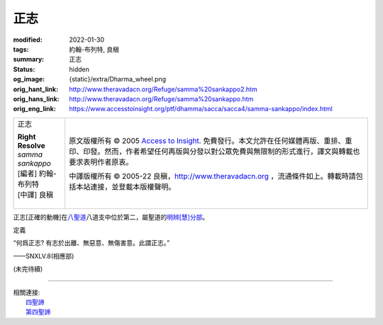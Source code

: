 正志
====

:modified: 2022-01-30
:tags: 約翰-布列特, 良稹
:summary: 正志
:status: hidden
:og_image: {static}/extra/Dharma_wheel.png
:orig_hant_link: http://www.theravadacn.org/Refuge/samma%20sankappo2.htm
:orig_hans_link: http://www.theravadacn.org/Refuge/samma%20sankappo.htm
:orig_eng_link: https://www.accesstoinsight.org/ptf/dhamma/sacca/sacca4/samma-sankappo/index.html


.. role:: small
   :class: is-size-7

.. role:: fake-title
   :class: is-size-2 has-text-weight-bold

.. role:: fake-title-2
   :class: is-size-3

.. list-table::
   :class: table is-bordered is-striped is-narrow stack-th-td-on-mobile
   :widths: auto

   * - .. container:: has-text-centered

          :fake-title:`正志`

          | **Right Resolve**
          | *samma sankappo*
          | [編者] 約翰-布列特
          | [中譯] 良稹
          |

     - .. container:: has-text-centered

          原文版權所有 © 2005 `Access to Insight`_. 免費發行。本文允許在任何媒體再版、重排、重印、印發。然而，作者希望任何再版與分發以對公眾免費與無限制的形式進行，譯文與轉載也要求表明作者原衷。

          中譯版權所有 © 2005-22 良稹，http://www.theravadacn.org ，流通條件如上。轉載時請包括本站連接，並登載本版權聲明。


正志\ :small:`[正確的動機]`\ 在\ `八聖道`_\ 八道支中位於第二，屬聖道的\ `明辨[慧]分部`_\ 。

.. _八聖道: {filename}fourth-sacca-dukkha-nirodha-gamini-patipada%zh-hant.rst
.. _明辨[慧]分部: {filename}/pages/dhamma-gradual%zh-hant.rst#pannaA


定義

.. container:: notification

   “何爲正志? 有志於出離、無惡意、無傷害意。此謂正志。”

   .. container:: has-text-right

      ——SNXLV.8(相應部)


(未完待續)

----

| 相關連接:
| 　　\ `四聖諦`_
| 　　\ `第四聖諦`_

.. _四聖諦: http://www.theravadacn.org/Refuge/cattari%20ariya%20saccani2.htm
.. TODO: replace 四聖諦 link
.. _第四聖諦: {filename}fourth-sacca-dukkha-nirodha-gamini-patipada%zh-hant.rst

.. _Access to Insight: https://www.accesstoinsight.org/
